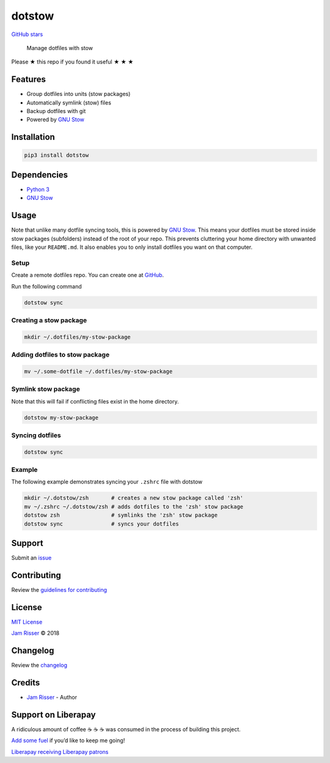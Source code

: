 dotstow
=======

`GitHub stars <https://github.com/codejamninja/dotstow>`__

   Manage dotfiles with stow

Please ★ this repo if you found it useful ★ ★ ★

Features
--------

-  Group dotfiles into units (stow packages)
-  Automatically symlink (stow) files
-  Backup dotfiles with git
-  Powered by `GNU Stow <https://www.gnu.org/software/stow/>`__

Installation
------------

.. code:: sh

   pip3 install dotstow

Dependencies
------------

-  `Python 3 <https://www.python.org>`__
-  `GNU Stow <https://www.gnu.org/software/stow>`__

Usage
-----

Note that unlike many dotfile syncing tools, this is powered by `GNU
Stow <https://www.gnu.org/software/stow>`__. This means your dotfiles
must be stored inside stow packages (subfolders) instead of the root of
your repo. This prevents cluttering your home directory with unwanted
files, like your ``README.md``. It also enables you to only install
dotfiles you want on that computer.

Setup
~~~~~

Create a remote dotfiles repo. You can create one at
`GitHub <https://github.com/new>`__.

Run the following command

.. code:: sh

   dotstow sync

Creating a stow package
~~~~~~~~~~~~~~~~~~~~~~~

.. code:: sh

   mkdir ~/.dotfiles/my-stow-package

Adding dotfiles to stow package
~~~~~~~~~~~~~~~~~~~~~~~~~~~~~~~

.. code:: sh

   mv ~/.some-dotfile ~/.dotfiles/my-stow-package

Symlink stow package
~~~~~~~~~~~~~~~~~~~~

Note that this will fail if conflicting files exist in the home
directory.

.. code:: sh

   dotstow my-stow-package

Syncing dotfiles
~~~~~~~~~~~~~~~~

.. code:: sh

   dotstow sync

Example
~~~~~~~

The following example demonstrates syncing your ``.zshrc`` file with
dotstow

.. code:: sh

   mkdir ~/.dotstow/zsh       # creates a new stow package called 'zsh'
   mv ~/.zshrc ~/.dotstow/zsh # adds dotfiles to the 'zsh' stow package
   dotstow zsh                # symlinks the 'zsh' stow package
   dotstow sync               # syncs your dotfiles

Support
-------

Submit an `issue <https://github.com/codejamninja/dotstow/issues/new>`__

Contributing
------------

Review the `guidelines for
contributing <https://github.com/codejamninja/dotstow/blob/master/CONTRIBUTING.md>`__

License
-------

`MIT
License <https://github.com/codejamninja/dotstow/blob/master/LICENSE>`__

`Jam Risser <https://codejam.ninja>`__ © 2018

Changelog
---------

Review the
`changelog <https://github.com/codejamninja/dotstow/blob/master/CHANGELOG.md>`__

Credits
-------

-  `Jam Risser <https://codejam.ninja>`__ - Author

Support on Liberapay
--------------------

A ridiculous amount of coffee ☕ ☕ ☕ was consumed in the process of
building this project.

`Add some fuel <https://liberapay.com/codejamninja/donate>`__ if you’d
like to keep me going!

`Liberapay receiving <https://liberapay.com/codejamninja/donate>`__
`Liberapay patrons <https://liberapay.com/codejamninja/donate>`__
